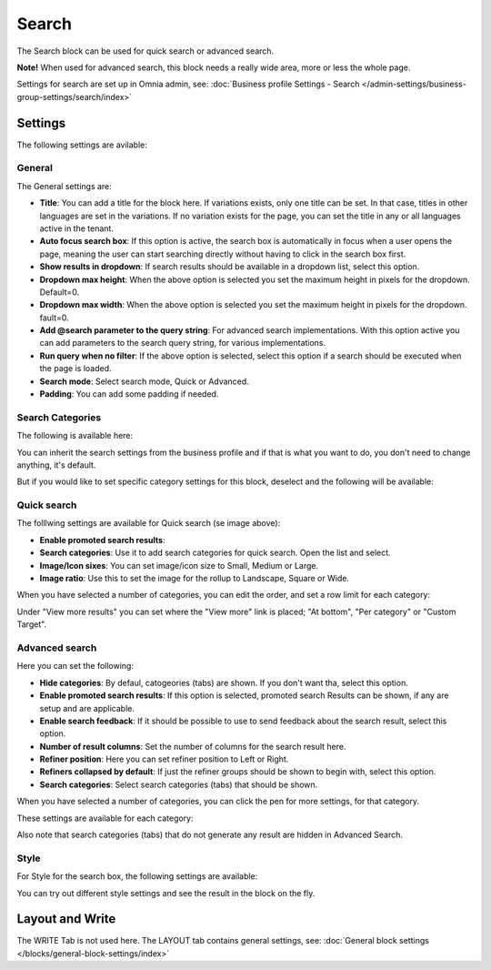 Search
============

The Search block can be used for quick search or advanced search. 

**Note!** When used for advanced search, this block needs a really wide area, more or less the whole page.

Settings for search are set up in Omnia admin, see: :doc:`Business profile Settings - Search </admin-settings/business-group-settings/search/index>`

Settings
**********
The following settings are avilable:

.. image:: search-block-settings-3new67.png

General
---------
The General settings are:

.. image:: search-block-settings-general-new.png

+ **Title**: You can add a title for the block here. If variations exists, only one title can be set. In that case, titles in other languages are set in the variations. If no variation exists for the page, you can set the title in any or all languages active in the tenant. 
+ **Auto focus search box**: If this option is active, the search box is automatically in focus when a user opens the page, meaning the user can start searching directly without having to click in the search box first.
+ **Show results in dropdown**: If search results should be available in a dropdown list, select this option.
+ **Dropdown max height**: When the above option is selected you set the maximum height in pixels for the dropdown. Default=0.
+ **Dropdown max width**: When the above option is selected you set the maximum height in pixels for the dropdown. fault=0.
+ **Add @search parameter to the query string**: For advanced search implementations. With this option active you can add parameters to the search query string, for various implementations. 
+ **Run query when no filter**: If the above option is selected, select this option if a search should be executed when the page is loaded.
+ **Search mode**: Select search mode, Quick or Advanced.
+ **Padding**: You can add some padding if needed.

Search Categories
-------------------
The following is available here:

.. image:: search-block-settings-categories.png 

You can inherit the search settings from the business profile and if that is what you want to do, you don't need to change anything, it's default.

But if you would like to set specific category settings for this block, deselect and the following will be available:

.. image:: search-block-settings-categories-settings-new2.png 

Quick search
------------------
The folllwing settings are available for Quick search (se image above):

+ **Enable promoted search results**: 
+ **Search categories**: Use it to add search categories for quick search. Open the list and select. 
+ **Image/Icon sixes**: You can set image/icon size to Small, Medium or Large.
+ **Image ratio**: Use this to set the image for the rollup to Landscape, Square or Wide.

.. image:: search-block-settings-categories-quick-select.png

When you have selected a number of categories, you can edit the order, and set a row limit for each category:

.. image:: search-block-settings-categories-quick-select-example-new.png 

Under "View more results" you can set where the "View more" link is placed; "At bottom", "Per category" or "Custom Target". 

.. image:: search-block-settings-categories-quick-view-more-new.png 

Advanced search
-------------------
Here you can set the following:

.. image:: search-block-advanced-settings.png

+ **Hide categories**: By defaul, catogeories (tabs) are shown. If you don't want tha, select this option.
+ **Enable promoted search results**: If this option is selected, promoted search Results can be shown, if any are setup and are applicable.
+ **Enable search feedback**: If it should be possible to use to send feedback about the search result, select this option.
+ **Number of result columns**: Set the number of columns for the search result here.
+ **Refiner position**: Here you can set refiner position to Left or Right.
+ **Refiners collapsed by default**: If just the refiner groups should be shown to begin with, select this option.
+ **Search categories**: Select search categories (tabs) that should be shown.

When you have selected a number of categories, you can click the pen for more settings, for that category.

.. image:: search-block-settings-categories-advanced-new.png 

These settings are available for each category:

.. image:: search-block-settings-categories-advanced-settings-new.png 

Also note that search categories (tabs) that do not generate any result are hidden in Advanced Search.

Style
--------
For Style for the search box, the following settings are available:

.. image:: search-block-settings-style.png

You can try out different style settings and see the result in the block on the fly.

Layout and Write
*********************
The WRITE Tab is not used here. The LAYOUT tab contains general settings, see: :doc:`General block settings </blocks/general-block-settings/index>`

